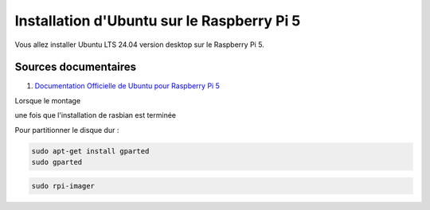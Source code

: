 ############################################
Installation d'Ubuntu sur le Raspberry Pi 5 
############################################

.. Décrire les étapes pour installer Ubuntu sur le Raspberry Pi 5
.. Décrire les tests pour vérifier l'installation

Vous allez installer Ubuntu LTS 24.04 version desktop sur le Raspberry Pi 5.

***********************
Sources documentaires
***********************

#. `Documentation Officielle de Ubuntu pour Raspberry Pi 5 <https://ubuntu.com/download/raspberry-pi>`_

Lorsque le montage 

une fois que l'installation de rasbian est terminée


Pour partitionner le disque dur :

.. code-block:: bash

   sudo apt-get install gparted
   sudo gparted

.. code-block:: bash
   
   sudo rpi-imager

   